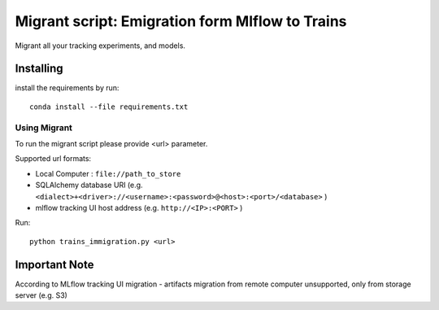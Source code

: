 =================================================
Migrant script: Emigration form Mlflow to Trains
=================================================
Migrant all your tracking experiments, and models.

Installing
----------
install the requirements by run::

    conda install --file requirements.txt

Using Migrant
_____________
To run the migrant script please provide <url> parameter.

Supported url formats:

- Local Computer : ``file://path_to_store``
- SQLAlchemy database URI (e.g. ``<dialect>+<driver>://<username>:<password>@<host>:<port>/<database>`` )
- mlflow tracking UI host address (e.g. ``http://<IP>:<PORT>`` )


Run::

    python trains_immigration.py <url>

Important Note
--------------
According to MLflow tracking UI migration -  artifacts migration from remote computer unsupported, only from storage server (e.g. S3)